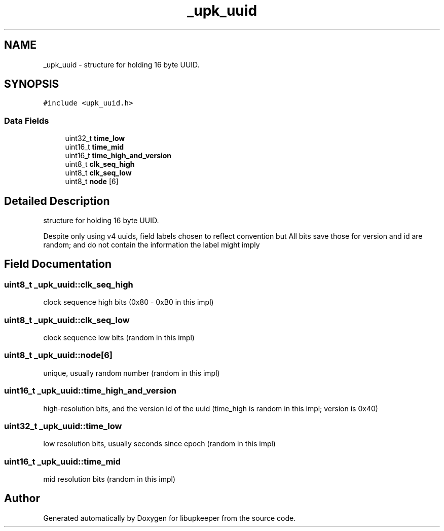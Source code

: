 .TH "_upk_uuid" 3 "30 Jun 2011" "Version 1" "libupkeeper" \" -*- nroff -*-
.ad l
.nh
.SH NAME
_upk_uuid \- structure for holding 16 byte UUID.  

.PP
.SH SYNOPSIS
.br
.PP
\fC#include <upk_uuid.h>\fP
.PP
.SS "Data Fields"

.in +1c
.ti -1c
.RI "uint32_t \fBtime_low\fP"
.br
.ti -1c
.RI "uint16_t \fBtime_mid\fP"
.br
.ti -1c
.RI "uint16_t \fBtime_high_and_version\fP"
.br
.ti -1c
.RI "uint8_t \fBclk_seq_high\fP"
.br
.ti -1c
.RI "uint8_t \fBclk_seq_low\fP"
.br
.ti -1c
.RI "uint8_t \fBnode\fP [6]"
.br
.in -1c
.SH "Detailed Description"
.PP 
structure for holding 16 byte UUID. 

Despite only using v4 uuids, field labels chosen to reflect convention but All bits save those for version and id are random; and do not contain the information the label might imply 
.PP
.SH "Field Documentation"
.PP 
.SS "uint8_t \fB_upk_uuid::clk_seq_high\fP"
.PP
clock sequence high bits (0x80 - 0xB0 in this impl) 
.SS "uint8_t \fB_upk_uuid::clk_seq_low\fP"
.PP
clock sequence low bits (random in this impl) 
.SS "uint8_t \fB_upk_uuid::node\fP[6]"
.PP
unique, usually random number (random in this impl) 
.SS "uint16_t \fB_upk_uuid::time_high_and_version\fP"
.PP
high-resolution bits, and the version id of the uuid (time_high is random in this impl; version is 0x40) 
.SS "uint32_t \fB_upk_uuid::time_low\fP"
.PP
low resolution bits, usually seconds since epoch (random in this impl) 
.SS "uint16_t \fB_upk_uuid::time_mid\fP"
.PP
mid resolution bits (random in this impl) 

.SH "Author"
.PP 
Generated automatically by Doxygen for libupkeeper from the source code.
